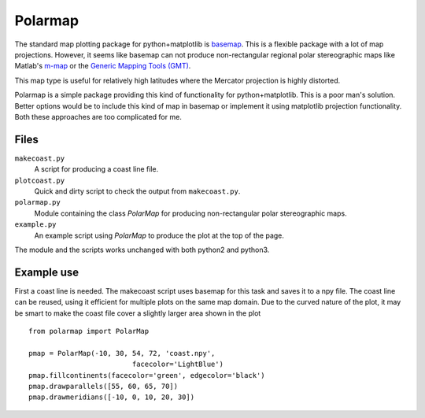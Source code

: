 Polarmap
========

.. figure:: scandinavia.png
   :scale: 30%

The standard map plotting package for python+matplotlib is `basemap
<http://matplotlib.org/basemap>`_. This is a flexible package with a
lot of map projections. However, it seems like basemap can not produce
non-rectangular regional polar stereographic maps like Matlab's
`m-map <http://www.eos.ubc.ca/~rich/map.htm>`_ 
or the `Generic Mapping Tools (GMT) <http://gmt.soest.hawaii.edu>`_.

This map type is useful for relatively high latitudes where
the Mercator projection is highly distorted.

Polarmap is a simple package providing this kind of functionality
for python+matplotlib. This is a poor man's solution. Better options
would be to include this kind of map in basemap or implement it using
matplotlib projection functionality. Both these approaches are too
complicated for me.

Files
-----

``makecoast.py``
  A script for producing a coast line file.

``plotcoast.py``
  Quick and dirty script to check the output from ``makecoast.py``.

``polarmap.py``
  Module containing the class `PolarMap` for producing
  non-rectangular polar stereographic maps.

``example.py``
  An example script using `PolarMap` to produce the plot at the top of
  the page.

The module and the scripts works unchanged with both python2 and python3.


Example use
-----------

First a coast line is needed. The makecoast script uses basemap for
this task and saves it to a npy file. The coast line can be reused, using it
efficient for multiple plots on the same map domain. Due to the curved
nature of the plot, it may be smart to make the coast file cover a
slightly larger area shown in the plot
::

  from polarmap import PolarMap

  pmap = PolarMap(-10, 30, 54, 72, 'coast.npy',
                           facecolor='LightBlue')
  pmap.fillcontinents(facecolor='green', edgecolor='black')
  pmap.drawparallels([55, 60, 65, 70])
  pmap.drawmeridians([-10, 0, 10, 20, 30])

